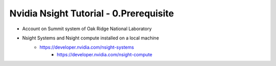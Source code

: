 Nvidia Nsight Tutorial - 0.Prerequisite
==========================================

* Account on Summit system of Oak Ridge National Laboratory
* Nsight Systems and Nsight compute installed on a local machine
    - https://developer.nvidia.com/nsight-systems
	- https://developer.nvidia.com/nsight-compute
